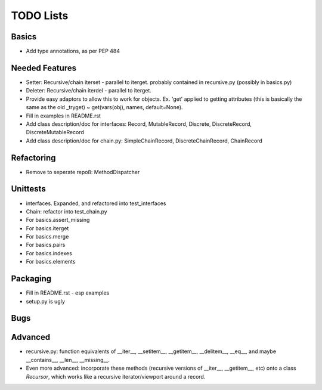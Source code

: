 TODO Lists
===================

Basics
-----------------
* Add type annotations, as per PEP 484


Needed Features
-----------------
* Setter: Recursive/chain iterset - parallel to iterget. probably contained in recursive.py (possibly in basics.py)
* Deleter: Recursive/chain iterdel - parallel to iterget.
* Provide easy adaptors to allow this to work for objects. Ex. 'get' applied to getting attributes (this is basically the same as the old _tryget) ~ get(vars(obj), names, default=None).
* Fill in examples in README.rst
* Add class description/doc for interfaces: Record, MutableRecord, Discrete, DiscreteRecord, DiscreteMutableRecord
* Add class description/doc for chain.py: SimpleChainRecord, DiscreteChainRecord, ChainRecord


Refactoring
-----------------
* Remove to seperate repoß: MethodDispatcher

Unittests
----------
* interfaces. Expanded, and refactored into test_interfaces
* Chain: refactor into test_chain.py
* For basics.assert_missing
* For basics.iterget
* For basics.merge
* For basics.pairs
* For basics.indexes
* For basics.elements

Packaging
-----------------
* Fill in README.rst - esp examples
* setup.py is ugly

Bugs
-----------

Advanced
----------
* recursive.py: function equivalents of __iter__, __setitem__, __getitem__, __delitem__, __eq__, and maybe __contains__, __len__, __missing__.
* Even more advanced: incorporate these methods (recursive versions of __iter__, __getitem__, etc) onto a class `Recursor`, which works like a recursive iterator/viewport around a record.
